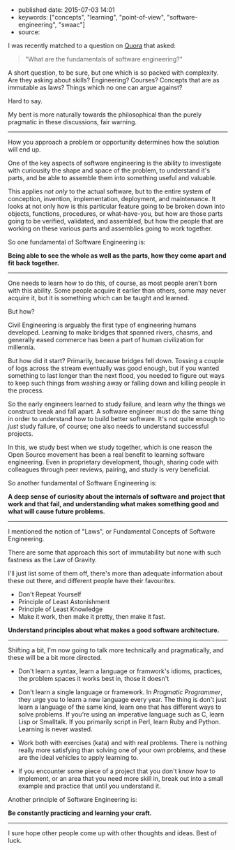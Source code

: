 * 
  :PROPERTIES:
  :CUSTOM_ID: section
  :END:

- published date: 2015-07-03 14:01
- keywords: ["concepts", "learning", "point-of-view", "software-engineering", "swaac"]
- source:

I was recently matched to a question on [[http://quora.com][Quora]] that asked:

#+BEGIN_QUOTE
  "What are the fundamentals of software engineering?"
#+END_QUOTE

A short question, to be sure, but one which is so packed with complexity. Are they asking about skills? Engineering? Courses? Concepts that are as immutable as laws? Things which no one can argue against?

Hard to say.

My bent is more naturally towards the philosophical than the purely pragmatic in these discussions, fair warning.

--------------

How you approach a problem or opportunity determines how the solution will end up.

One of the key aspects of software engineering is the ability to investigate with curiousity the shape and space of the problem, to understand it's parts, and be able to assemble them into something useful and valuable.

This applies /not only/ to the actual software, but to the entire system of conception, invention, implementation, deployment, and maintenance. It looks at not only how is this particular feature going to be broken down into objects, functions, procedures, or what-have-you, but how are those parts going to be verified, validated, and assembled, but how the people that are working on these various parts and assemblies going to work together.

So one fundamental of Software Engineering is:

*Being able to see the whole as well as the parts, how they come apart and fit back together.*

--------------

One needs to learn how to do this, of course, as most people aren't born with this ability. Some people acquire it earlier than others, some may never acquire it, but it is something which can be taught and learned.

But how?

Civil Engineering is arguably the first type of engineering humans developed. Learning to make bridges that spanned rivers, chasms, and generally eased commerce has been a part of human civilization for millennia.

But how did it start? Primarily, because bridges fell down. Tossing a couple of logs across the stream eventually was good enough, but if you wanted something to last longer than the next flood, you needed to figure out ways to keep such things from washing away or falling down and killing people in the process.

So the early engineers learned to study failure, and learn why the things we construct break and fall apart. A software engineer must do the same thing in order to understand how to build better software. It's not quite enough to /just/ study failure, of course; one also needs to understand successful projects.

In this, we study best when we study together, which is one reason the Open Source movement has been a real benefit to learning software engineering. Even in proprietary development, though, sharing code with colleagues through peer reviews, pairing, and study is very beneficial.

So another fundamental of Software Engineering is:

*A deep sense of curiosity about the internals of software and project that work and that fail, and understanding what makes something good and what will cause future problems.*

--------------

I mentioned the notion of "Laws", or Fundamental Concepts of Software Engineering.

There are some that approach this sort of immutability but none with such fastness as the Law of Gravity.

I'll just list some of them off, there's more than adequate information about these out there, and different people have their favourites.

- Don't Repeat Yourself
- Principle of Least Astonishment
- Principle of Least Knowledge
- Make it work, then make it pretty, then make it fast.

*Understand principles about what makes a good software architecture.*

--------------

Shifting a bit, I'm now going to talk more technically and pragmatically, and these will be a bit more directed.

- Don't learn a syntax, learn a language or framwork's idioms, practices, the problem spaces it works best in, those it doesn't

- Don't learn a single language or framework. In /Pragmatic Programmer/, they urge you to learn a new language every year. The thing is don't just learn a language of the same kind, learn one that has different ways to solve problems. If you're using an imperative language such as C, learn Lisp or Smalltalk. If you primarily script in Perl, learn Ruby and Python. Learning is never wasted.

- Work both with exercises (kata) and with real problems. There is nothing really more satisfying than solving one of your own problems, and these are the ideal vehicles to apply learning to.

- If you encounter some piece of a project that you don't know how to implement, or an area that you need more skill in, break out into a small example and practice that until you understand it.

Another principle of Software Engineering is:

*Be constantly practicing and learning your craft.*

--------------

I sure hope other people come up with other thoughts and ideas. Best of luck.
